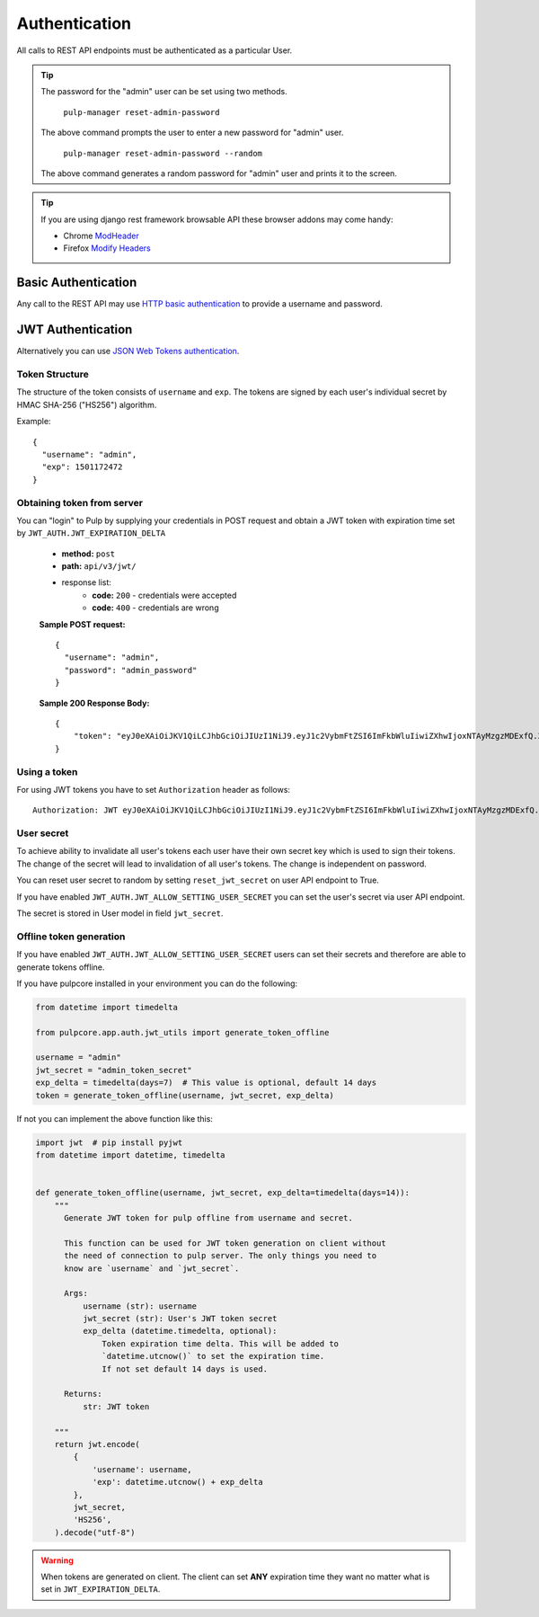 Authentication
==============

All calls to REST API endpoints must be authenticated as a particular User.

.. tip::
  The password for the "admin" user can be set using two methods.

      ``pulp-manager reset-admin-password``

  The above command prompts the user to enter a new password for "admin" user.

      ``pulp-manager reset-admin-password --random``

  The above command generates a random password for "admin" user and prints it to the screen.

.. tip::
  If you are using django rest framework browsable API these browser addons may come handy:

  * Chrome `ModHeader <https://chrome.google.com/webstore/detail/modheader/idgpnmonknjnojddfkpgkljpfnnfcklj>`_
  * Firefox `Modify Headers <https://addons.mozilla.org/cs/firefox/addon/modify-headers/>`_

Basic Authentication
--------------------

Any call to the REST API may use
`HTTP basic authentication <http://tools.ietf.org/html/rfc1945#section-11.1>`_ to provide
a username and password.

JWT Authentication
------------------

Alternatively you can use `JSON Web Tokens authentication <https://tools.ietf.org/html/rfc7519>`_.

Token Structure
^^^^^^^^^^^^^^^

The structure of the token consists of ``username`` and ``exp``. The tokens are signed by each
user's individual secret by HMAC SHA-256 ("HS256") algorithm.

Example:
::
    {
      "username": "admin",
      "exp": 1501172472
    }

Obtaining token from server
^^^^^^^^^^^^^^^^^^^^^^^^^^^

You can "login" to Pulp by supplying your credentials in POST request and obtain a JWT token
with expiration time set by ``JWT_AUTH.JWT_EXPIRATION_DELTA``


 * **method:** ``post``
 * **path:** ``api/v3/jwt/``
 * response list:
    * **code:** ``200`` - credentials were accepted
    * **code:** ``400`` - credentials are wrong

 **Sample POST request:**
 ::
  {
    "username": "admin",
    "password": "admin_password"
  }


 **Sample 200 Response Body:**
 ::
    {
        "token": "eyJ0eXAiOiJKV1QiLCJhbGciOiJIUzI1NiJ9.eyJ1c2VybmFtZSI6ImFkbWluIiwiZXhwIjoxNTAyMzgzMDExfQ.3ZpcclxV6hN8ui2HUbwXLJsHl2lhesiCPeDVV2GIbJg"
    }

Using a token
^^^^^^^^^^^^^

For using JWT tokens you have to set ``Authorization`` header as follows:
::
  Authorization: JWT eyJ0eXAiOiJKV1QiLCJhbGciOiJIUzI1NiJ9.eyJ1c2VybmFtZSI6ImFkbWluIiwiZXhwIjoxNTAyMzgzMDExfQ.3ZpcclxV6hN8ui2HUbwXLJsHl2lhesiCPeDVV2GIbJg

User secret
^^^^^^^^^^^

To achieve ability to invalidate all user's tokens each user have their own secret key which is
used to sign their tokens. The change of the secret will lead to invalidation of all user's
tokens. The change is independent on password.

You can reset user secret to random by setting ``reset_jwt_secret`` on user API endpoint to True.

If you have enabled ``JWT_AUTH.JWT_ALLOW_SETTING_USER_SECRET`` you can set the user's secret
via user API endpoint.

The secret is stored in User model in field ``jwt_secret``.

Offline token generation
^^^^^^^^^^^^^^^^^^^^^^^^

If you have enabled ``JWT_AUTH.JWT_ALLOW_SETTING_USER_SECRET`` users can set their secrets and
therefore are able to generate tokens offline.

If you have pulpcore installed in your environment you can do the following:

.. code-block:: python

   from datetime import timedelta

   from pulpcore.app.auth.jwt_utils import generate_token_offline

   username = "admin"
   jwt_secret = "admin_token_secret"
   exp_delta = timedelta(days=7)  # This value is optional, default 14 days
   token = generate_token_offline(username, jwt_secret, exp_delta)

If not you can implement the above function like this:

.. code-block:: python

   import jwt  # pip install pyjwt
   from datetime import datetime, timedelta


   def generate_token_offline(username, jwt_secret, exp_delta=timedelta(days=14)):
       """
         Generate JWT token for pulp offline from username and secret.

         This function can be used for JWT token generation on client without
         the need of connection to pulp server. The only things you need to
         know are `username` and `jwt_secret`.

         Args:
             username (str): username
             jwt_secret (str): User's JWT token secret
             exp_delta (datetime.timedelta, optional):
                 Token expiration time delta. This will be added to
                 `datetime.utcnow()` to set the expiration time.
                 If not set default 14 days is used.

         Returns:
             str: JWT token

       """
       return jwt.encode(
           {
               'username': username,
               'exp': datetime.utcnow() + exp_delta
           },
           jwt_secret,
           'HS256',
       ).decode("utf-8")

.. warning::
  When tokens are generated on client. The client can set **ANY** expiration time they want
  no matter what is set in ``JWT_EXPIRATION_DELTA``.
